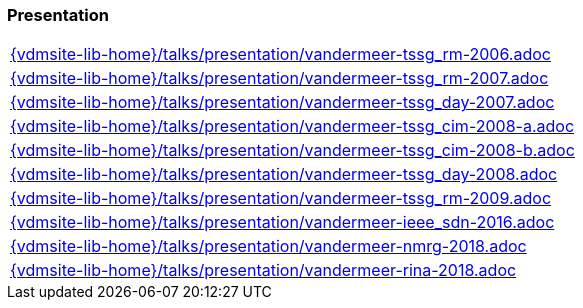 === Presentation
[cols="a", grid=rows, frame=none, %autowidth.stretch]
|===
|include::{vdmsite-lib-home}/talks/presentation/vandermeer-tssg_rm-2006.adoc[]
|include::{vdmsite-lib-home}/talks/presentation/vandermeer-tssg_rm-2007.adoc[]
|include::{vdmsite-lib-home}/talks/presentation/vandermeer-tssg_day-2007.adoc[]
|include::{vdmsite-lib-home}/talks/presentation/vandermeer-tssg_cim-2008-a.adoc[]
|include::{vdmsite-lib-home}/talks/presentation/vandermeer-tssg_cim-2008-b.adoc[]
|include::{vdmsite-lib-home}/talks/presentation/vandermeer-tssg_day-2008.adoc[]
|include::{vdmsite-lib-home}/talks/presentation/vandermeer-tssg_rm-2009.adoc[]
|include::{vdmsite-lib-home}/talks/presentation/vandermeer-ieee_sdn-2016.adoc[]
|include::{vdmsite-lib-home}/talks/presentation/vandermeer-nmrg-2018.adoc[]
|include::{vdmsite-lib-home}/talks/presentation/vandermeer-rina-2018.adoc[]
|===


